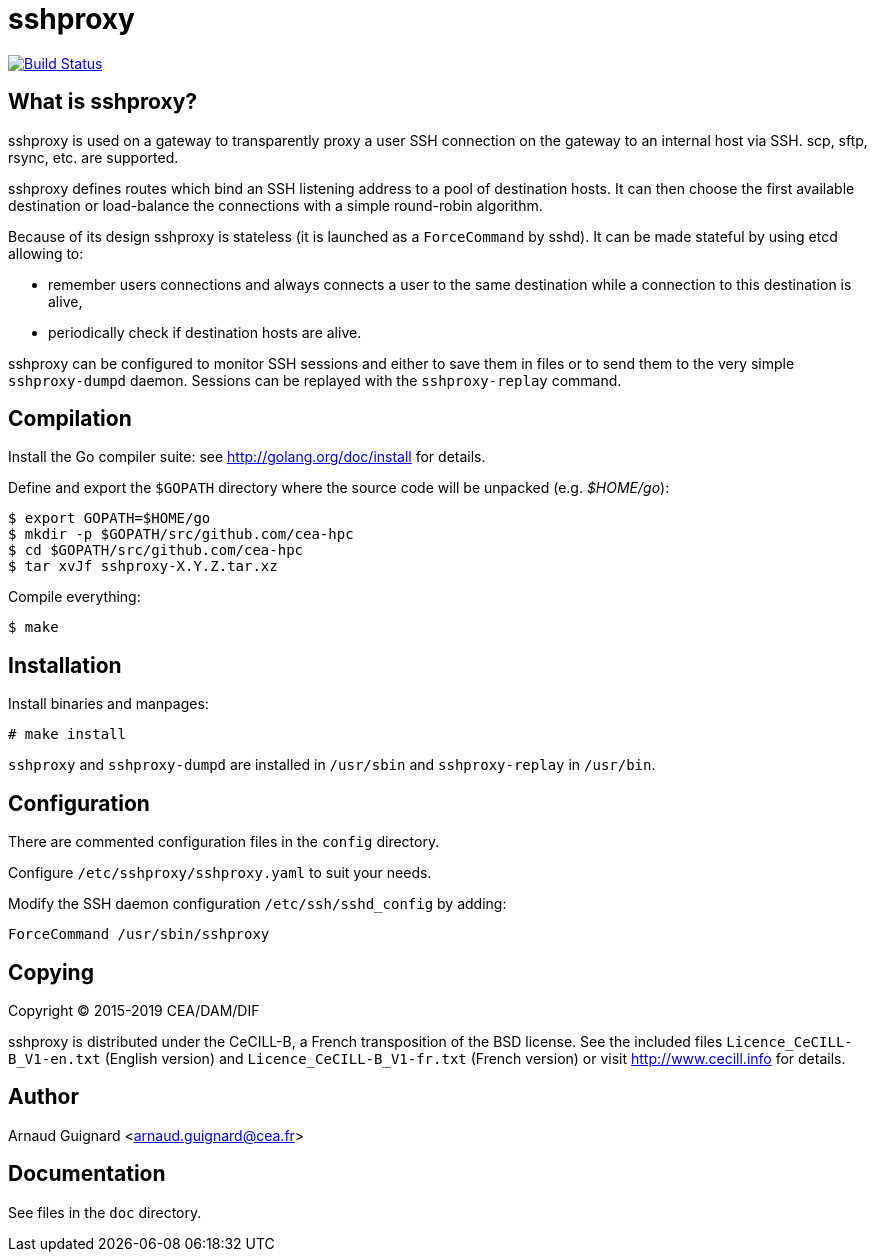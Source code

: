 sshproxy
========

image:https://travis-ci.org/cea-hpc/sshproxy.svg?branch=master["Build Status", link="https://travis-ci.org/cea-hpc/sshproxy"]

What is sshproxy?
-----------------

sshproxy is used on a gateway to transparently proxy a user SSH connection on
the gateway to an internal host via SSH. scp, sftp, rsync, etc. are supported.

sshproxy defines routes which bind an SSH listening address to a pool of
destination hosts. It can then choose the first available destination or
load-balance the connections with a simple round-robin algorithm.

Because of its design sshproxy is stateless (it is launched as a
+ForceCommand+ by sshd). It can be made stateful by using etcd allowing to:

- remember users connections and always connects a user to the same
  destination while a connection to this destination is alive,
- periodically check if destination hosts are alive.

sshproxy can be configured to monitor SSH sessions and either to save them in
files or to send them to the very simple +sshproxy-dumpd+ daemon. Sessions can
be replayed with the +sshproxy-replay+ command.

Compilation
-----------

Install the Go compiler suite: see http://golang.org/doc/install for details.

Define and export the +$GOPATH+ directory where the source code will be
unpacked (e.g. '$HOME/go'):

	$ export GOPATH=$HOME/go
	$ mkdir -p $GOPATH/src/github.com/cea-hpc
	$ cd $GOPATH/src/github.com/cea-hpc
	$ tar xvJf sshproxy-X.Y.Z.tar.xz

Compile everything:

	$ make

Installation
------------

Install binaries and manpages:

	# make install

+sshproxy+ and +sshproxy-dumpd+ are installed in +/usr/sbin+ and
+sshproxy-replay+ in +/usr/bin+.

Configuration
-------------

There are commented configuration files in the +config+ directory.

Configure +/etc/sshproxy/sshproxy.yaml+ to suit your needs.

Modify the SSH daemon configuration +/etc/ssh/sshd_config+ by adding:

	ForceCommand /usr/sbin/sshproxy

Copying
-------

Copyright (C) 2015-2019 CEA/DAM/DIF

sshproxy is distributed under the CeCILL-B, a French transposition of the BSD
license. See the included files +Licence_CeCILL-B_V1-en.txt+ (English version)
and +Licence_CeCILL-B_V1-fr.txt+ (French version) or visit
http://www.cecill.info for details.

Author
------

Arnaud Guignard <arnaud.guignard@cea.fr>

Documentation
-------------

See files in the +doc+ directory.

// vim:tw=78:ft=asciidoc:
